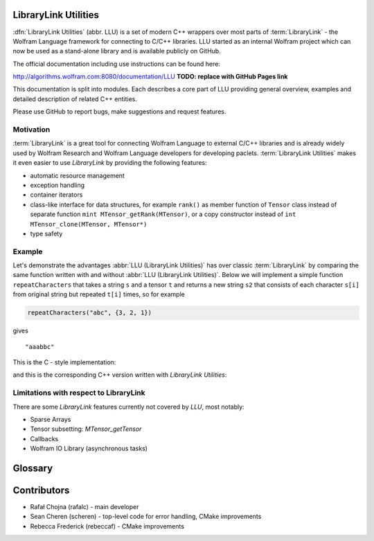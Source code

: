 LibraryLink Utilities
=================================================

.. image:: _static/img/LLULogo.png
   :alt: LLU logo
   :scale: 50
   :target: https://actual-github-link-goes.here
   :class: with-shadow float-left

:dfn:`LibraryLink Utilities` (abbr. LLU) is a set of modern C++ wrappers over most parts of :term:`LibraryLink` - the Wolfram Language framework for connecting
to C/C++ libraries. LLU started as an internal Wolfram project which can now be used as a stand-alone library and is available publicly on GitHub.

The official documentation including use instructions can be found here:

http://algorithms.wolfram.com:8080/documentation/LLU **TODO: replace with GitHub Pages link**

This documentation is split into modules. Each describes a core part of LLU providing general overview, examples and detailed description of related C++ entities.

Please use GitHub to report bugs, make suggestions and request features.

.. rst-class::  clear-both

Motivation
------------------------------

:term:`LibraryLink` is a great tool for connecting Wolfram Language to external C/C++ libraries and is already widely used by Wolfram Research and
Wolfram Language developers for developing paclets.
:term:`LibraryLink Utilities` makes it even easier to use *LibraryLink* by providing the following features:

* automatic resource management
* exception handling
* container iterators
* class-like interface for data structures, for example ``rank()`` as member function of ``Tensor`` class instead of separate function ``mint MTensor_getRank(MTensor)``, or a copy constructor instead of ``int MTensor_clone(MTensor, MTensor*)``
* type safety

Example
----------------------------------

Let's demonstrate the advantages :abbr:`LLU (LibraryLink Utilities)` has over classic :term:`LibraryLink` by comparing
the same function written with and without :abbr:`LLU (LibraryLink Utilities)`.
Below we will implement a simple function ``repeatCharacters`` that takes a string ``s`` and a tensor ``t`` and returns a new string ``s2`` that consists of each
character ``s[i]`` from original string but repeated ``t[i]`` times, so for example

.. code-block:: cpp

   repeatCharacters("abc", {3, 2, 1})

gives

.. parsed-literal::

   "aaabbc"

This is the C - style implementation:

.. code-block:: c
   :dedent: 1

	// global variable which is the buffer for strings returned to LibraryLink
	char* outString = NULL;

	EXTERN_C DLLEXPORT int repeatCharacters(WolframLibraryData libData, mint Argc, MArgument *Args, MArgument Res) {
	    char* string = NULL;
	    MNumericArray counts;
	    uint8_t* countsData = NULL;
	    size_t outStringIndex = 0;
	    size_t len, j;
	    mint sum = 0;
	    mint c;

	    string = MArgument_getUTF8String(Args[0]);
	    counts = MArgument_getMNumericArray(Args[1]);

	    // check NumericArray type
	    if (libData->numericarrayLibraryFunctions->MNumericArray_getType(counts) != MNumericArray_Type_UBit8) {
	        libData->UTF8String_disown(string);
	        return LIBRARY_TYPE_ERROR;
	    }

	    // check NumericArray rank
	    if (libData->numericarrayLibraryFunctions->MNumericArray_getRank(counts) != 1) {
	        libData->UTF8String_disown(string);
	        return LIBRARY_RANK_ERROR;
	    }

	    // check if NumericArray length is equal to input string length
	    len = strlen(string);
	    if (libData->numericarrayLibraryFunctions->MNumericArray_getFlattenedLength(counts) != len) {
	        libData->UTF8String_disown(string);
	        return LIBRARY_DIMENSION_ERROR;
	    }

	    // before we allocate memory for the output string, we have to sum all NumericArray elements
		// to see how many bytes are needed
	    countsData = (uint8_t*) libData->numericarrayLibraryFunctions->MNumericArray_getData(counts);
	    for (j = 0; j < len; j++) {
	        sum += countsData[j];
	    }

	    // free memory owned by global buffer, if any (for example from the previous call to this function)
	    free(outString);
	    outString = NULL;

	    // allocate memory for output string, outString has to be a global variable,
		// because it will be returned to LibraryLink
	    outString = (char*) malloc(sum + 1);
	    if (!outString) {
	        libData->UTF8String_disown(string);
	        return LIBRARY_FUNCTION_ERROR;
	    }

	    // populate output string
	    for (j = 0; j < len; j++) {
	        for (c = 0; c < countsData[j]; c++) {
	            outString[outStringIndex++] = string[j];
	        }
	    }

	    // add null terminator
	    outString[sum] = '\0';

	    // clean up and set result
	    libData->UTF8String_disown(string);
	    MArgument_setUTF8String(Res, outString);

	    return LIBRARY_NO_ERROR;
	}


and this is the corresponding C++ version written with *LibraryLink Utilities*:

.. code-block:: cpp
   :dedent: 1

	EXTERN_C DLLEXPORT int repeatCharactersLLU(WolframLibraryData libData, mint Argc, MArgument *Args, MArgument Res) {
	    auto err = LLU::ErrorCode::NoError;
	    try {
	        // Create manager object
	        LLU::MArgumentManager mngr(libData, Argc, Args, Res);

	        // Read string and NumericArray arguments
	        auto string = mngr.getString(0);
	        auto counts = mngr.getNumericArray<std::uint8_t>(1);

	        // check NumericArray rank
	        if (counts.rank() != 1) {
	            LLU::ErrorManager::throwException(LLU::ErrorName::RankError);
	        }

	        // check if NumericArray length is equal to input string length
	        if (counts.size() != string.size()) {
	            LLU::ErrorManager::throwException(LLU::ErrorName::DimensionsError);
	        }

	        // before we allocate memory for the output string, we have to sum all NumericArray elements
			// to see how many bytes are needed
	        auto sum = std::accumulate(counts.begin(), counts.end(), static_cast<size_t>(0));

	        // allocate memory for output string
	        std::string outString;
	        outString.reserve(sum);

	        // populate output string
	        for (mint i = 0; i < counts.size(); i++) {
	            outString.append(std::string(counts[i], string[i]));
	        }

	        // clean up and set result
	        mngr.set(std::move(outString));
	    }
	    catch (const LLU::LibraryLinkError& e) {
	        err = e.which();
	    }
	    return err;
	}

Limitations with respect to LibraryLink
---------------------------------------------

There are some *LibraryLink* features currently not covered by *LLU*, most notably:

- Sparse Arrays
- Tensor subsetting: `MTensor_getTensor`
- Callbacks
- Wolfram IO Library (asynchronous tasks)


Glossary
================

.. glossary::

	LibraryLink
		Wolfram Language framework

	LibraryLink Utilities
	LLU
		wrapper over :term:`LibraryLink`

	library function
		a C/C++ function with special signature

		.. code-block:: cpp

		   int f (WolframLibraryData libData, mint Argc, MArgument* Args, MArgument Res);

		or

		.. code-block:: cpp

		   int f (WolframLibraryData libData, MLINK mlp);

		Such functions can later be loaded into Wolfram Language using :wl:`LibraryFunctionLoad`.

Contributors
==================

* Rafał Chojna (rafalc) - main developer
* Sean Cheren  (scheren) - top-level code for error handling, CMake improvements
* Rebecca Frederick (rebeccaf) - CMake improvements
